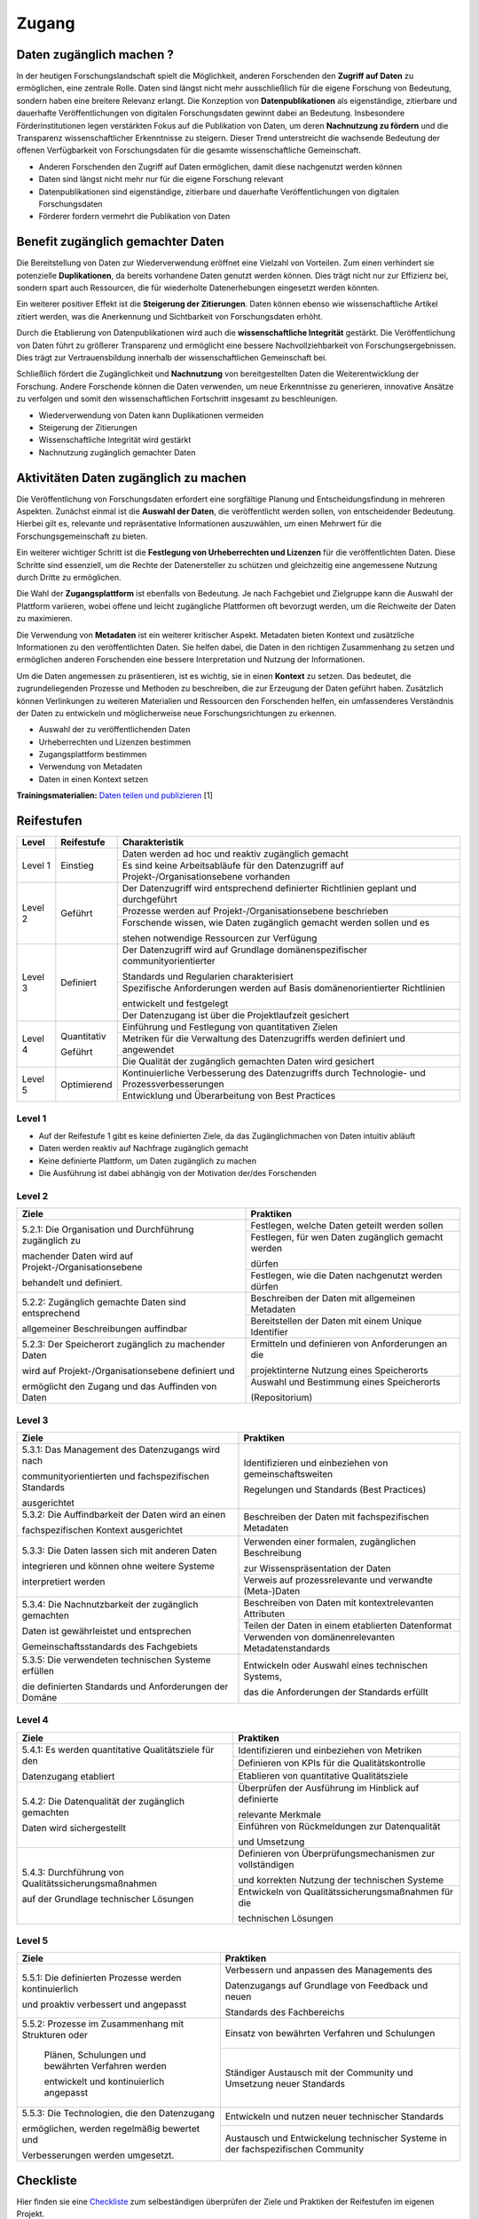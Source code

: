 .. _Zugang:

##########
Zugang
##########

*************************
Daten zugänglich machen ?
*************************

In der heutigen Forschungslandschaft spielt die Möglichkeit, anderen Forschenden den **Zugriff auf Daten** zu ermöglichen, eine zentrale Rolle. Daten sind längst nicht mehr ausschließlich für die eigene Forschung von Bedeutung, sondern haben eine breitere Relevanz erlangt. Die Konzeption von **Datenpublikationen** als eigenständige, zitierbare und dauerhafte Veröffentlichungen von digitalen Forschungsdaten gewinnt dabei an Bedeutung. Insbesondere Förderinstitutionen legen verstärkten Fokus auf die Publikation von Daten, um deren **Nachnutzung zu fördern** und die Transparenz wissenschaftlicher Erkenntnisse zu steigern. Dieser Trend unterstreicht die wachsende Bedeutung der offenen Verfügbarkeit von Forschungsdaten für die gesamte wissenschaftliche Gemeinschaft.


* Anderen Forschenden den Zugriff auf Daten ermöglichen, damit diese nachgenutzt werden können
* Daten sind längst nicht mehr nur für die eigene Forschung relevant
* Datenpublikationen sind eigenständige, zitierbare und dauerhafte Veröffentlichungen von digitalen Forschungsdaten
* Förderer fordern vermehrt die Publikation von Daten
**********************************
Benefit zugänglich gemachter Daten
**********************************

Die Bereitstellung von Daten zur Wiederverwendung eröffnet eine Vielzahl von Vorteilen. Zum einen verhindert sie potenzielle **Duplikationen**, da bereits vorhandene Daten genutzt werden können. Dies trägt nicht nur zur Effizienz bei, sondern spart auch Ressourcen, die für wiederholte Datenerhebungen eingesetzt werden könnten.

Ein weiterer positiver Effekt ist die **Steigerung der Zitierungen**. Daten können ebenso wie wissenschaftliche Artikel zitiert werden, was die Anerkennung und Sichtbarkeit von Forschungsdaten erhöht.

Durch die Etablierung von Datenpublikationen wird auch die **wissenschaftliche Integrität** gestärkt. Die Veröffentlichung von Daten führt zu größerer Transparenz und ermöglicht eine bessere Nachvollziehbarkeit von Forschungsergebnissen. Dies trägt zur Vertrauensbildung innerhalb der wissenschaftlichen Gemeinschaft bei.

Schließlich fördert die Zugänglichkeit und **Nachnutzung** von bereitgestellten Daten die Weiterentwicklung der Forschung. Andere Forschende können die Daten verwenden, um neue Erkenntnisse zu generieren, innovative Ansätze zu verfolgen und somit den wissenschaftlichen Fortschritt insgesamt zu beschleunigen.



* Wiederverwendung von Daten kann Duplikationen vermeiden
* Steigerung der Zitierungen
* Wissenschaftliche Integrität wird gestärkt 
* Nachnutzung zugänglich gemachter Daten
*******************************
Aktivitäten Daten zugänglich zu machen
*******************************

Die Veröffentlichung von Forschungsdaten erfordert eine sorgfältige Planung und Entscheidungsfindung in mehreren Aspekten. Zunächst einmal ist die **Auswahl der Daten**, die veröffentlicht werden sollen, von entscheidender Bedeutung. Hierbei gilt es, relevante und repräsentative Informationen auszuwählen, um einen Mehrwert für die Forschungsgemeinschaft zu bieten.

Ein weiterer wichtiger Schritt ist die **Festlegung von Urheberrechten und Lizenzen** für die veröffentlichten Daten. Diese Schritte sind essenziell, um die Rechte der Datenersteller zu schützen und gleichzeitig eine angemessene Nutzung durch Dritte zu ermöglichen.

Die Wahl der **Zugangsplattform** ist ebenfalls von Bedeutung. Je nach Fachgebiet und Zielgruppe kann die Auswahl der Plattform variieren, wobei offene und leicht zugängliche Plattformen oft bevorzugt werden, um die Reichweite der Daten zu maximieren.

Die Verwendung von **Metadaten** ist ein weiterer kritischer Aspekt. Metadaten bieten Kontext und zusätzliche Informationen zu den veröffentlichten Daten. Sie helfen dabei, die Daten in den richtigen Zusammenhang zu setzen und ermöglichen anderen Forschenden eine bessere Interpretation und Nutzung der Informationen.

Um die Daten angemessen zu präsentieren, ist es wichtig, sie in einen **Kontext** zu setzen. Das bedeutet, die zugrundeliegenden Prozesse und Methoden zu beschreiben, die zur Erzeugung der Daten geführt haben. Zusätzlich können Verlinkungen zu weiteren Materialien und Ressourcen den Forschenden helfen, ein umfassenderes Verständnis der Daten zu entwickeln und möglicherweise neue Forschungsrichtungen zu erkennen.



* Auswahl der zu veröffentlichenden Daten
* Urheberrechten und Lizenzen bestimmen
* Zugangsplattform bestimmen
* Verwendung von Metadaten
* Daten in einen Kontext setzen

**Trainingsmaterialien:** `Daten teilen und publizieren <https://nfdi4ing.pages.rwth-aachen.de/education/education-pages/dlc-datalifecycle/html_slides/dlc4.html#/>`_ [1]

************
Reifestufen
************

+--------+-------------------+----------------------------------------------------------------------------------------------+
| Level  | Reifestufe        | Charakteristik                                                                               |
+========+===================+==============================================================================================+
| Level 1| Einstieg          | Daten werden ad hoc und reaktiv zugänglich gemacht                                           |
|        |                   +----------------------------------------------------------------------------------------------+
|        |                   | Es sind keine Arbeitsabläufe für den Datenzugriff auf Projekt-/Organisationsebene vorhanden  |
+--------+-------------------+----------------------------------------------------------------------------------------------+
| Level 2| Geführt           | Der Datenzugriff wird entsprechend definierter Richtlinien geplant und durchgeführt          |
|        |                   +----------------------------------------------------------------------------------------------+
|        |                   | Prozesse werden auf Projekt-/Organisationsebene beschrieben                                  |
|        |                   +----------------------------------------------------------------------------------------------+
|        |                   | Forschende wissen, wie Daten zugänglich gemacht werden sollen und es                         |
|        |                   |                                                                                              |
|        |                   | stehen notwendige Ressourcen zur Verfügung                                                   |
+--------+-------------------+----------------------------------------------------------------------------------------------+
| Level 3| Definiert         | Der Datenzugriff wird auf Grundlage domänenspezifischer communityorientierter                |
|        |                   |                                                                                              |
|        |                   | Standards und Regularien charakterisiert                                                     |
|        |                   +----------------------------------------------------------------------------------------------+
|        |                   | Spezifische Anforderungen werden auf Basis domänenorientierter Richtlinien                   |
|        |                   |                                                                                              |
|        |                   | entwickelt und festgelegt                                                                    |
|        |                   +----------------------------------------------------------------------------------------------+
|        |                   | Der Datenzugang ist über die Projektlaufzeit gesichert                                       |
+--------+-------------------+----------------------------------------------------------------------------------------------+
| Level 4| Quantitativ       | Einführung und Festlegung von quantitativen Zielen                                           |
|        |                   +----------------------------------------------------------------------------------------------+
|        | Geführt           | Metriken für die Verwaltung des Datenzugriffs werden definiert und angewendet                |
|        |                   +----------------------------------------------------------------------------------------------+
|        |                   | Die Qualität der zugänglich gemachten Daten wird gesichert                                   |
+--------+-------------------+----------------------------------------------------------------------------------------------+
| Level 5| Optimierend       | Kontinuierliche Verbesserung des Datenzugriffs durch Technologie- und Prozessverbesserungen  |
|        |                   +----------------------------------------------------------------------------------------------+
|        |                   | Entwicklung und Überarbeitung von Best Practices                                             |
+--------+-------------------+----------------------------------------------------------------------------------------------+

=========
Level 1
=========
* Auf der Reifestufe 1 gibt es keine definierten Ziele, da das Zugänglichmachen von Daten intuitiv abläuft
* Daten werden reaktiv auf Nachfrage zugänglich gemacht
* Keine definierte Plattform, um Daten zugänglich zu machen
* Die Ausführung ist dabei abhängig von der Motivation der/des Forschenden

=========
Level 2 
=========

+-------------------------------------------------------+----------------------------------------------------------+
| Ziele                                                 | Praktiken                                                |
+=======================================================+==========================================================+
| 5.2.1: Die Organisation und Durchführung zugänglich zu| Festlegen, welche Daten geteilt werden sollen            |
|                                                       +----------------------------------------------------------+
| machender Daten wird auf Projekt-/Organisationsebene  | Festlegen, für wen Daten zugänglich gemacht werden       |
|                                                       |                                                          |
| behandelt und definiert.                              | dürfen                                                   |
|                                                       +----------------------------------------------------------+
|                                                       | Festlegen, wie die Daten nachgenutzt werden dürfen       |
+-------------------------------------------------------+----------------------------------------------------------+
| 5.2.2: Zugänglich gemachte Daten sind entsprechend    | Beschreiben der Daten mit allgemeinen Metadaten          |
|                                                       +----------------------------------------------------------+
| allgemeiner Beschreibungen auffindbar                 | Bereitstellen der Daten mit einem Unique Identifier      |
+-------------------------------------------------------+----------------------------------------------------------+
| 5.2.3: Der Speicherort zugänglich zu machender Daten  | Ermitteln und definieren von Anforderungen an die        |
|                                                       |                                                          |
| wird auf Projekt-/Organisationsebene definiert und    | projektinterne Nutzung eines Speicherorts                |
|                                                       +----------------------------------------------------------+
| ermöglicht den Zugang und das Auffinden von Daten     | Auswahl und Bestimmung eines Speicherorts                |
|                                                       |                                                          |
|                                                       | (Repositorium)                                           |
+-------------------------------------------------------+----------------------------------------------------------+

 
========
Level 3
========

+-------------------------------------------------------+----------------------------------------------------------+
| Ziele                                                 | Praktiken                                                |
+=======================================================+==========================================================+
| 5.3.1: Das Management des Datenzugangs wird nach      | Identifizieren und einbeziehen von gemeinschaftsweiten   |
|                                                       |                                                          |
| communityorientierten und fachspezifischen Standards  | Regelungen und Standards (Best Practices)                |
|                                                       |                                                          |
| ausgerichtet                                          |                                                          |
+-------------------------------------------------------+----------------------------------------------------------+
| 5.3.2: Die Auffindbarkeit der Daten wird an einen     | Beschreiben der Daten mit fachspezifischen Metadaten     |
|                                                       |                                                          |
| fachspezifischen Kontext ausgerichtet                 |                                                          |
+-------------------------------------------------------+----------------------------------------------------------+
| 5.3.3: Die Daten lassen sich mit anderen Daten        | Verwenden einer formalen, zugänglichen Beschreibung      |
|                                                       |                                                          |
| integrieren und können ohne weitere Systeme           | zur Wissenspräsentation der Daten                        |
|                                                       +----------------------------------------------------------+
| interpretiert werden                                  | Verweis auf prozessrelevante und verwandte (Meta-)Daten  |
+-------------------------------------------------------+----------------------------------------------------------+
| 5.3.4: Die Nachnutzbarkeit der zugänglich gemachten   | Beschreiben von Daten mit kontextrelevanten Attributen   |
|                                                       +----------------------------------------------------------+
| Daten ist gewährleistet und entsprechen               | Teilen der Daten in einem etablierten Datenformat        |
|                                                       +----------------------------------------------------------+
| Gemeinschaftsstandards des Fachgebiets                | Verwenden von domänenrelevanten Metadatenstandards       |
+-------------------------------------------------------+----------------------------------------------------------+
| 5.3.5: Die verwendeten technischen Systeme erfüllen   | Entwickeln oder Auswahl eines technischen Systems,       |
|                                                       |                                                          |
| die definierten Standards und Anforderungen der Domäne| das die Anforderungen der Standards erfüllt              |
+-------------------------------------------------------+----------------------------------------------------------+


=========
Level 4
=========

+-------------------------------------------------------+----------------------------------------------------------+
| Ziele                                                 | Praktiken                                                |
+=======================================================+==========================================================+
| 5.4.1: Es werden quantitative Qualitätsziele für den  | Identifizieren und einbeziehen von Metriken              |
|                                                       +----------------------------------------------------------+
| Datenzugang etabliert                                 | Definieren von KPIs für die Qualitätskontrolle           |
|                                                       +----------------------------------------------------------+
|                                                       | Etablieren von quantitative Qualitätsziele               |
+-------------------------------------------------------+----------------------------------------------------------+
| 5.4.2: Die Datenqualität der zugänglich gemachten     | Überprüfen der Ausführung im Hinblick auf definierte     |
|                                                       |                                                          |
| Daten wird sichergestellt                             | relevante Merkmale                                       |
|                                                       +----------------------------------------------------------+
|                                                       | Einführen von Rückmeldungen zur Datenqualität            | 
|                                                       |                                                          |
|                                                       | und Umsetzung                                            |
+-------------------------------------------------------+----------------------------------------------------------+
| 5.4.3: Durchführung von Qualitätssicherungsmaßnahmen  | Definieren von Überprüfungsmechanismen zur vollständigen |
|                                                       |                                                          |
| auf der Grundlage technischer Lösungen                | und korrekten Nutzung der technischen Systeme            |
|                                                       +----------------------------------------------------------+
|                                                       | Entwickeln von Qualitätssicherungsmaßnahmen für die      |
|                                                       |                                                          |
|                                                       | technischen Lösungen                                     |
+-------------------------------------------------------+----------------------------------------------------------+

  
=========
Level 5
=========

+-------------------------------------------------------+----------------------------------------------------------+
| Ziele                                                 | Praktiken                                                |
+=======================================================+==========================================================+
| 5.5.1: Die definierten Prozesse werden kontinuierlich | Verbessern und anpassen des Managements des              |
|                                                       |                                                          |
| und proaktiv verbessert und angepasst                 | Datenzugangs auf Grundlage von Feedback und neuen        |
|                                                       |                                                          |
|                                                       | Standards des Fachbereichs                               |
+-------------------------------------------------------+----------------------------------------------------------+
| 5.5.2: Prozesse im Zusammenhang mit Strukturen oder   | Einsatz von bewährten Verfahren und Schulungen           |
|                                                       |                                                          |
|  Plänen, Schulungen und bewährten Verfahren werden    +----------------------------------------------------------+
|                                                       | Ständiger Austausch mit der Community und Umsetzung      |
|  entwickelt und kontinuierlich angepasst              | neuer Standards                                          |
+-------------------------------------------------------+----------------------------------------------------------+
| 5.5.3: Die Technologien, die den Datenzugang          | Entwickeln und nutzen neuer technischer Standards        |
|                                                       |                                                          |
| ermöglichen, werden regelmäßig bewertet und           |                                                          |
|                                                       +----------------------------------------------------------+
| Verbesserungen werden umgesetzt.                      | Austausch und Entwickelung technischer Systeme in der    |
|                                                       | fachspezifischen Community                               |
+-------------------------------------------------------+----------------------------------------------------------+

************
Checkliste
************

Hier finden sie eine `Checkliste <https://git.rwth-aachen.de/nfdi4ing/s-1/fdm-reifegradmodelle/checklists/-/blob/main/Checkliste_Zugriff.pdf>`_ zum selbeständigen überprüfen der Ziele und Praktiken der Reifestufen im eigenen Projekt.

***************************
Weiterführende Materialien
***************************

Auf der Internetseite
`Forschungsdaten.info <https://forschungsdaten.info/themen/veroeffentlichen-und-archivieren/>`_
sind weiterführende Informationen zu finden.


`DataWiz (2017): Best Practices of Data Publication. Version Draft 0.2. <https://datawizkb.leibniz-psychology.org/index.php/tools-and-resources/checklists-and-guidance/>`_

`GO-FAIR <https://www.go-fair.org/wp-content/uploads/2022/01/FAIRPrinciples_overview.pdf>`_

=========
Referenzen
========= 
[1] Diese Trainingmaterialien sind entstanden im Rahmen der `NFDI4Ing Special Interest Group RDM Training & Education <https://insights.sei.cmu.edu/documents/853/2010_005_001_15287.pdf>`_. 
